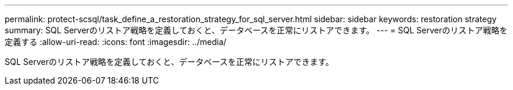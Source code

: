 ---
permalink: protect-scsql/task_define_a_restoration_strategy_for_sql_server.html 
sidebar: sidebar 
keywords: restoration strategy 
summary: SQL Serverのリストア戦略を定義しておくと、データベースを正常にリストアできます。 
---
= SQL Serverのリストア戦略を定義する
:allow-uri-read: 
:icons: font
:imagesdir: ../media/


[role="lead"]
SQL Serverのリストア戦略を定義しておくと、データベースを正常にリストアできます。
